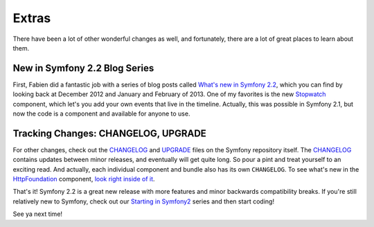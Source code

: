 Extras
======

There have been a lot of other wonderful changes as well, and fortunately,
there are a lot of great places to learn about them.

New in Symfony 2.2 Blog Series
------------------------------

First, Fabien did a fantastic job with a series of blog posts called
`What's new in Symfony 2.2`_, which you can find by looking back at December
2012 and January and February of 2013. One of my favorites is the new `Stopwatch`_
component, which let's you add your own events that live in the timeline.
Actually, this was possible in Symfony 2.1, but now the code is a component
and available for anyone to use.

Tracking Changes: CHANGELOG, UPGRADE
------------------------------------

For other changes, check out the `CHANGELOG`_ and `UPGRADE`_ files on the
Symfony repository itself. The `CHANGELOG`_ contains updates between minor
releases, and eventually will get quite long. So pour a pint and treat yourself
to an exciting read. And actually, each individual component and bundle also has
its own ``CHANGELOG``. To see what's new in the `HttpFoundation`_ component,
`look right inside of it`_.

That's it! Symfony 2.2 is a great new release with more features and minor
backwards compatibility breaks. If you're still relatively new to Symfony,
check out our `Starting in Symfony2`_ series and then start coding!

See ya next time!

.. _`What's new in Symfony 2.2`: http://symfony.com/blog/category/living-on-the-edge
.. _`Stopwatch`: http://symfony.com/doc/current/components/stopwatch.html
.. _`CHANGELOG`: https://github.com/symfony/symfony/blob/master/CHANGELOG-2.2.md
.. _`UPGRADE`: https://github.com/symfony/symfony/blob/master/UPGRADE-2.2.md
.. _`HttpFoundation`: http://symfony.com/doc/current/components/http_foundation/introduction.html
.. _`look right inside of it`: https://github.com/symfony/symfony/blob/master/src/Symfony/Component/HttpFoundation/CHANGELOG.md
.. _`Starting in Symfony2`: https://knpuniversity.com/screencast/getting-started-in-symfony2-2-1